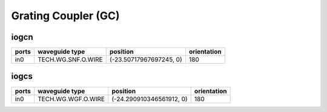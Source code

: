 Grating Coupler (GC)
#############################

iogcn
**********************************************************
.. image:: ../images/bb_iogcn.png

+-------------------+-----------------------------+-------------------------------+-------------+
|     ports         | waveguide type              | position                      | orientation |
+===================+=============================+===============================+=============+
| in0               | TECH.WG.SNF.O.WIRE          | (-23.50717967697245, 0)       | 180         |
+-------------------+-----------------------------+-------------------------------+-------------+

iogcs
**********************************************************
.. image:: ../images/bb_iogcs.png

+-------------------+-----------------------------+-------------------------------+-------------+
|     ports         | waveguide type              | position                      | orientation |
+===================+=============================+===============================+=============+
| in0               | TECH.WG.WGF.O.WIRE          | (-24.290910346561912, 0)      | 180         |
+-------------------+-----------------------------+-------------------------------+-------------+
